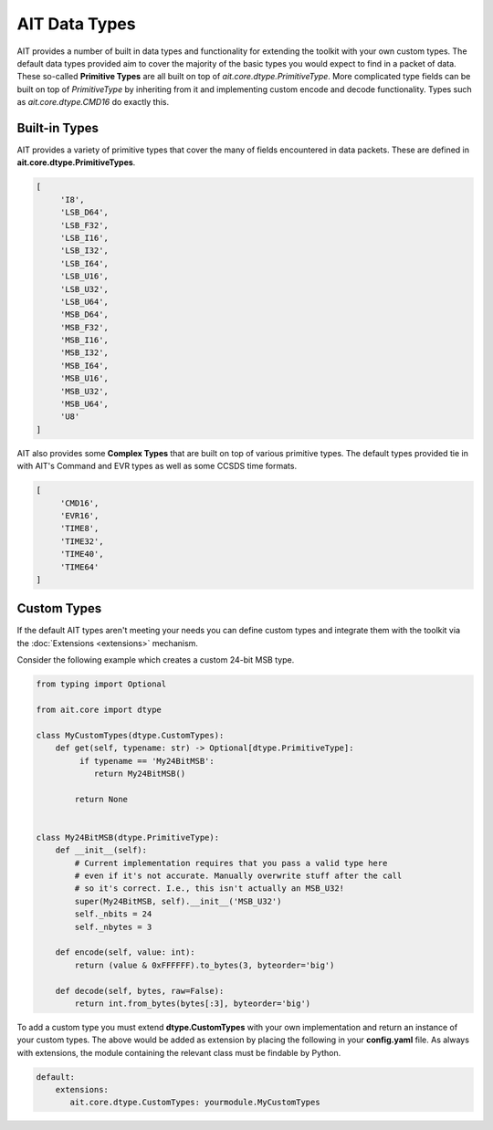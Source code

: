 AIT Data Types
==============

AIT provides a number of built in data types and functionality for extending the toolkit with your own custom types. The default data types provided aim to cover the majority of the basic types you would expect to find in a packet of data. These so-called **Primitive Types** are all built on top of `ait.core.dtype.PrimitiveType`. More complicated type fields can be built on top of `PrimitiveType` by inheriting from it and implementing custom encode and decode functionality. Types such as `ait.core.dtype.CMD16` do exactly this.

Built-in Types
--------------

AIT provides a variety of primitive types that cover the many of fields encountered in data packets. These are defined in **ait.core.dtype.PrimitiveTypes**.

.. code-block:: python

   [
        'I8',
        'LSB_D64',
        'LSB_F32',
        'LSB_I16',
        'LSB_I32',
        'LSB_I64',
        'LSB_U16',
        'LSB_U32',
        'LSB_U64',
        'MSB_D64',
        'MSB_F32',
        'MSB_I16',
        'MSB_I32',
        'MSB_I64',
        'MSB_U16',
        'MSB_U32',
        'MSB_U64',
        'U8'
   ]

AIT also provides some **Complex Types** that are built on top of various primitive types. The default types provided tie in with AIT's Command and EVR types as well as some CCSDS time formats.

.. code-block:: python

   [
        'CMD16',
        'EVR16',
        'TIME8',
        'TIME32',
        'TIME40',
        'TIME64'
   ]

Custom Types
------------

If the default AIT types aren't meeting your needs you can define custom types and integrate them with the toolkit via the :doc:`Extensions <extensions>` mechanism.

Consider the following example which creates a custom 24-bit MSB type.

.. code-block:: python

   from typing import Optional

   from ait.core import dtype

   class MyCustomTypes(dtype.CustomTypes):
       def get(self, typename: str) -> Optional[dtype.PrimitiveType]:
            if typename == 'My24BitMSB':
               return My24BitMSB()

           return None


   class My24BitMSB(dtype.PrimitiveType):
       def __init__(self):
           # Current implementation requires that you pass a valid type here
           # even if it's not accurate. Manually overwrite stuff after the call
           # so it's correct. I.e., this isn't actually an MSB_U32!
           super(My24BitMSB, self).__init__('MSB_U32')
           self._nbits = 24
           self._nbytes = 3

       def encode(self, value: int):
           return (value & 0xFFFFFF).to_bytes(3, byteorder='big')

       def decode(self, bytes, raw=False):
           return int.from_bytes(bytes[:3], byteorder='big')

To add a custom type you must extend **dtype.CustomTypes** with your own implementation and return an instance of your custom types. The above would be added as extension by placing the following in your **config.yaml** file. As always with extensions, the module containing the relevant class must be findable by Python.

.. code-block:: yaml

   default:
       extensions:
          ait.core.dtype.CustomTypes: yourmodule.MyCustomTypes
